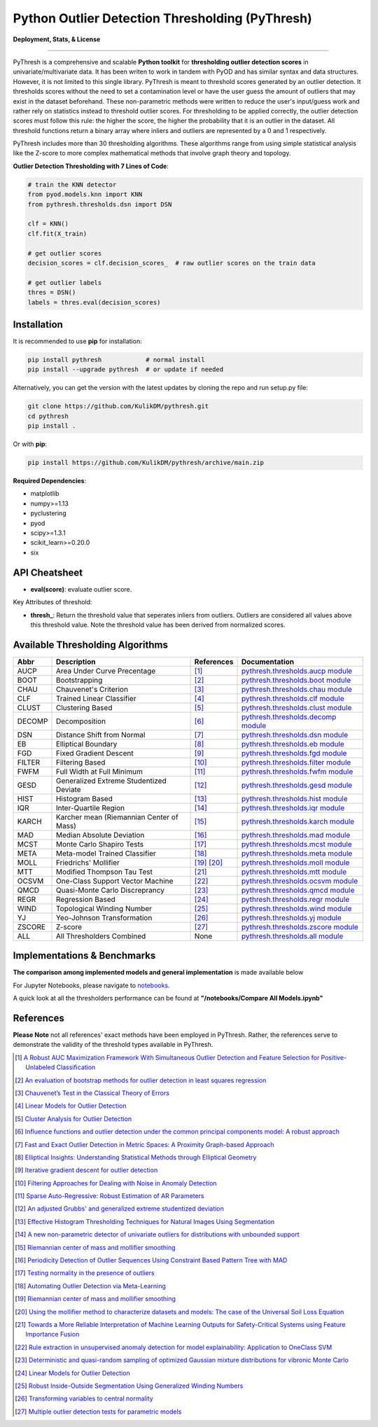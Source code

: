 Python Outlier Detection Thresholding (PyThresh)
================================================

**Deployment, Stats, & License**

.. image:: https://img.shields.io/pypi/v/pythresh.svg?color=brightgreen&logo=pypi&logoColor=white
   :target: https://pypi.org/project/pythresh/
   :alt: PyPI version

.. image:: https://readthedocs.org/projects/pythresh/badge/?version=latest
   :target: http://pythresh.readthedocs.io/?badge=latest
   :alt: Documentation status

.. image:: https://github.com/KulikDM/pythresh/actions/workflows/python-package.yml/badge.svg
   :target: https://github.com/KulikDM/pythresh/actions/workflows/python-package.yml
   :alt: testing

.. image:: https://codecov.io/gh/KulikDM/pythresh/branch/main/graph/badge.svg?token=8ZAPXTLW9Y 
   :target: https://codecov.io/gh/KulikDM/pythresh
   :alt: Codecov

.. image:: https://img.shields.io/github/stars/KulikDM/pythresh.svg?logo=github&logoColor=white
   :target: https://github.com/KulikDM/pythresh/stargazers
   :alt: GitHub stars

.. image:: https://pepy.tech/badge/pythresh?
   :target: https://pepy.tech/project/pythresh
   :alt: Downloads
   
.. image:: https://img.shields.io/pypi/pyversions/pythresh.svg?logo=python&logoColor=white
   :target: https://pypi.org/project/pythresh/
   :alt: Python versions
  
.. image:: https://img.shields.io/github/license/KulikDM/pythresh.svg
   :target: https://github.com/KulikDM/pythresh/blob/master/LICENSE
   :alt: License


-----

PyThresh is a comprehensive and scalable **Python toolkit** for **thresholding outlier detection scores** in univariate/multivariate data. It has been writen to work in tandem with PyOD and has similar syntax and data structures. However, it is not limited to this single library. PyThresh is meant to threshold scores generated by an outlier detection. It thresholds scores without the need to set a contamination level or have the user guess the amount of outliers that may exist in the dataset beforehand. These non-parametric methods were written to reduce the user's input/guess work and rather rely on statistics instead to threshold outlier scores. For thresholding to be applied correctly, the outlier detection scores must follow this rule: the higher the score, the higher the probability that it is an outlier in the dataset. All threshold functions return a binary array where inliers and outliers are represented by a 0 and 1 respectively. 

PyThresh includes more than 30 thresholding algorithms. These algorithms range from using simple statistical analysis like the Z-score to more complex mathematical methods that involve graph theory and topology. 


**Outlier Detection Thresholding with 7 Lines of Code**\ :


.. code-block:: python


    # train the KNN detector
    from pyod.models.knn import KNN
    from pythresh.thresholds.dsn import DSN
    
    clf = KNN()
    clf.fit(X_train)

    # get outlier scores
    decision_scores = clf.decision_scores_  # raw outlier scores on the train data
    
    # get outlier labels 
    thres = DSN()
    labels = thres.eval(decision_scores)
    

Installation
^^^^^^^^^^^^

It is recommended to use **pip** for installation:

.. code-block:: bash

   pip install pythresh            # normal install
   pip install --upgrade pythresh  # or update if needed

Alternatively, you can get the version with the latest updates by
cloning the repo and run setup.py file:

.. code-block:: bash

   git clone https://github.com/KulikDM/pythresh.git
   cd pythresh
   pip install .

Or with **pip**:

.. code-block:: bash

   pip install https://github.com/KulikDM/pythresh/archive/main.zip

**Required Dependencies**\ :


* matplotlib
* numpy>=1.13
* pyclustering
* pyod
* scipy>=1.3.1
* scikit_learn>=0.20.0
* six


API Cheatsheet
^^^^^^^^^^^^^^


* **eval(score)**\ : evaluate outlier score.

Key Attributes of threshold:


* **thresh_**\ : Return the threshold value that seperates inliers from outliers. Outliers are considered all values above this threshold value. Note the threshold value has been derived from normalized scores.

Available Thresholding Algorithms
^^^^^^^^^^^^^^^^^^^^^^^^^^^^^^^^^

=========== =========================================== ==================== ==============================================================================
Abbr        Description                                 References           Documentation   
=========== =========================================== ==================== ==============================================================================
AUCP        Area Under Curve Precentage                 [#aucp1]_            `pythresh.thresholds.aucp module <https://pythresh.readthedocs.io/en/latest/pythresh.thresholds.html#module-pythresh.thresholds.aucp>`_
BOOT        Bootstrapping                               [#boot1]_            `pythresh.thresholds.boot module <https://pythresh.readthedocs.io/en/latest/pythresh.thresholds.html#module-pythresh.thresholds.boot>`_
CHAU        Chauvenet's Criterion                       [#chau1]_            `pythresh.thresholds.chau module <https://pythresh.readthedocs.io/en/latest/pythresh.thresholds.html#module-pythresh.thresholds.chau>`_
CLF         Trained Linear Classifier                   [#clf1]_             `pythresh.thresholds.clf module <https://pythresh.readthedocs.io/en/latest/pythresh.thresholds.html#module-pythresh.thresholds.clf>`_
CLUST       Clustering Based                            [#clust1]_           `pythresh.thresholds.clust module <https://pythresh.readthedocs.io/en/latest/pythresh.thresholds.html#module-pythresh.thresholds.clust>`_
DECOMP      Decomposition                               [#decomp1]_          `pythresh.thresholds.decomp module <https://pythresh.readthedocs.io/en/latest/pythresh.thresholds.html#module-pythresh.thresholds.decomp>`_
DSN         Distance Shift from Normal                  [#dsn1]_             `pythresh.thresholds.dsn module <https://pythresh.readthedocs.io/en/latest/pythresh.thresholds.html#module-pythresh.thresholds.dsn>`_
EB          Elliptical Boundary                         [#eb1]_              `pythresh.thresholds.eb module <https://pythresh.readthedocs.io/en/latest/pythresh.thresholds.html#module-pythresh.thresholds.eb>`_
FGD         Fixed Gradient Descent                      [#fgd1]_             `pythresh.thresholds.fgd module <https://pythresh.readthedocs.io/en/latest/pythresh.thresholds.html#module-pythresh.thresholds.fgd>`_
FILTER      Filtering Based                             [#filter1]_          `pythresh.thresholds.filter module <https://pythresh.readthedocs.io/en/latest/pythresh.thresholds.html#module-pythresh.thresholds.filter>`_
FWFM        Full Width at Full Minimum                  [#fwfm1]_            `pythresh.thresholds.fwfm module <https://pythresh.readthedocs.io/en/latest/pythresh.thresholds.html#module-pythresh.thresholds.fwfm>`_
GESD        Generalized Extreme Studentized Deviate     [#gesd1]_            `pythresh.thresholds.gesd module <https://pythresh.readthedocs.io/en/latest/pythresh.thresholds.html#module-pythresh.thresholds.gesd>`_
HIST        Histogram Based                             [#hist1]_            `pythresh.thresholds.hist module <https://pythresh.readthedocs.io/en/latest/pythresh.thresholds.html#module-pythresh.thresholds.hist>`_
IQR         Inter-Quartile Region                       [#iqr1]_		        `pythresh.thresholds.iqr module <https://pythresh.readthedocs.io/en/latest/pythresh.thresholds.html#module-pythresh.thresholds.iqr>`_
KARCH       Karcher mean (Riemannian Center of Mass)    [#karch1]_           `pythresh.thresholds.karch module <https://pythresh.readthedocs.io/en/latest/pythresh.thresholds.html#module-pythresh.thresholds.karch>`_
MAD         Median Absolute Deviation                   [#mad1]_			     `pythresh.thresholds.mad module <https://pythresh.readthedocs.io/en/latest/pythresh.thresholds.html#module-pythresh.thresholds.mad>`_
MCST        Monte Carlo Shapiro Tests                   [#mcst1]_            `pythresh.thresholds.mcst module <https://pythresh.readthedocs.io/en/latest/pythresh.thresholds.html#module-pythresh.thresholds.mcst>`_
META        Meta-model Trained Classifier               [#meta1]_			     `pythresh.thresholds.meta module <https://pythresh.readthedocs.io/en/latest/pythresh.thresholds.html#module-pythresh.thresholds.meta>`_
MOLL        Friedrichs' Mollifier                       [#moll1]_ [#moll2]_  `pythresh.thresholds.moll module <https://pythresh.readthedocs.io/en/latest/pythresh.thresholds.html#module-pythresh.thresholds.moll>`_
MTT         Modified Thompson Tau Test                  [#mtt1]_			     `pythresh.thresholds.mtt module <https://pythresh.readthedocs.io/en/latest/pythresh.thresholds.html#module-pythresh.thresholds.mtt>`_
OCSVM       One-Class Support Vector Machine            [#ocsvm]_            `pythresh.thresholds.ocsvm module <https://pythresh.readthedocs.io/en/latest/pythresh.thresholds.html#pythresh-thresholds-ocsvm-module>`_
QMCD        Quasi-Monte Carlo Discreprancy              [#qmcd1]_		        `pythresh.thresholds.qmcd module <https://pythresh.readthedocs.io/en/latest/pythresh.thresholds.html#module-pythresh.thresholds.qmcd>`_
REGR        Regression Based                            [#regr1]_            `pythresh.thresholds.regr module <https://pythresh.readthedocs.io/en/latest/pythresh.thresholds.html#module-pythresh.thresholds.regr>`_
WIND        Topological Winding Number                  [#wind1]_            `pythresh.thresholds.wind module <https://pythresh.readthedocs.io/en/latest/pythresh.thresholds.html#module-pythresh.thresholds.wind>`_
YJ          Yeo-Johnson Transformation                  [#yj1]_			     `pythresh.thresholds.yj module <https://pythresh.readthedocs.io/en/latest/pythresh.thresholds.html#module-pythresh.thresholds.yj>`_
ZSCORE      Z-score                                     [#zscore1]_			  `pythresh.thresholds.zscore module <https://pythresh.readthedocs.io/en/latest/pythresh.thresholds.html#module-pythresh.thresholds.zscore>`_
ALL         All Thresholders Combined                   None                 `pythresh.thresholds.all module <https://pythresh.readthedocs.io/en/latest/pythresh.thresholds.html#module-pythresh.thresholds.all>`_
=========== =========================================== ==================== ==============================================================================

Implementations & Benchmarks
^^^^^^^^^^^^^^^^^^^^^^^^^^^^

**The comparison among implemented models and general implementation** is made available below

For Jupyter Notebooks, please navigate to `notebooks <https://github.com/KulikDM/pythresh/tree/main/notebooks>`_.

A quick look at all the thresholders performance can be found at **"/notebooks/Compare All Models.ipynb"**

.. image:: https://raw.githubusercontent.com/KulikDM/pythresh/main/imgs/All.png
   :target: https://raw.githubusercontent.com/KulikDM/pythresh/main/imgs/All.png
   :alt: Comparision_of_All
   
   
References
^^^^^^^^^^

**Please Note** not all references' exact methods have been employed in PyThresh. Rather, the references serve to demonstrate the validity of the threshold types available in PyThresh. 

.. [#aucp1] `A Robust AUC Maximization Framework With Simultaneous Outlier Detection and Feature Selection for Positive-Unlabeled Classification <https://arxiv.org/abs/1803.06604>`_

.. [#boot1] `An evaluation of bootstrap methods for outlier detection in least squares regression <https://www.researchgate.net/publication/24083638_An_evaluation_of_bootstrap_methods_for_outlier_detection_in_least_squares_regression>`_

.. [#chau1] `Chauvenet’s Test in the Classical Theory of Errors <https://epubs.siam.org/doi/10.1137/1119078>`_

.. [#clf1] `Linear Models for Outlier Detection <https://link.springer.com/chapter/10.1007/978-3-319-47578-3_3>`_

.. [#clust1] `Cluster Analysis for Outlier Detection <https://www.researchgate.net/publication/224990195_Cluster_Analysis_for_Outlier_Detection>`_

.. [#decomp1] `Influence functions and outlier detection under the common principal components model: A robust approach <https://www.researchgate.net/publication/5207186_Influence_functions_and_outlier_detection_under_the_common_principal_components_model_A_robust_approach>`_

.. [#dsn1] `Fast and Exact Outlier Detection in Metric Spaces: A Proximity Graph-based Approach <https://arxiv.org/abs/2110.08959>`_

.. [#eb1] `Elliptical Insights: Understanding Statistical Methods through Elliptical Geometry <https://arxiv.org/abs/1302.4881>`_

.. [#fgd1] `Iterative gradient descent for outlier detection <https://www.worldscientific.com/doi/10.1142/S0219691321500041>`_

.. [#filter1] `Filtering Approaches for Dealing with Noise in Anomaly Detection <https://ieeexplore.ieee.org/document/9029258/>`_

.. [#fwfm1] `Sparse Auto-Regressive: Robust Estimation of AR Parameters <https://arxiv.org/abs/1306.3317>`_

.. [#gesd1] `An adjusted Grubbs' and generalized extreme studentized deviation <https://www.degruyter.com/document/doi/10.1515/dema-2021-0041/html?lang=en>`_

.. [#hist1] `Effective Histogram Thresholding Techniques for Natural Images Using Segmentation <http://www.joig.net/uploadfile/2015/0116/20150116042320548.pdf>`_

.. [#iqr1] `A new non-parametric detector of univariate outliers for distributions with unbounded support <https://arxiv.org/abs/1509.02473>`_

.. [#karch1] `Riemannian center of mass and mollifier smoothing <https://www.jstor.org/stable/41059320>`_

.. [#mad1] `Periodicity Detection of Outlier Sequences Using Constraint Based Pattern Tree with MAD <https://arxiv.org/abs/1507.01685>`_

.. [#mcst1] `Testing normality in the presence of outliers <https://www.researchgate.net/publication/24065017_Testing_normality_in_the_presence_of_outliers>`_

.. [#meta1] `Automating Outlier Detection via Meta-Learning <https://arxiv.org/abs/2009.10606>`_

.. [#moll1] `Riemannian center of mass and mollifier smoothing <https://www.jstor.org/stable/41059320>`_

.. [#moll2] `Using the mollifier method to characterize datasets and models: The case of the Universal Soil Loss Equation <https://www.researchgate.net/publication/286670128_Using_the_mollifier_method_to_characterize_datasets_and_models_The_case_of_the_Universal_Soil_Loss_Equation>`_

.. [#mtt1] `Towards a More Reliable Interpretation of Machine Learning Outputs for Safety-Critical Systems using Feature Importance Fusion <https://arxiv.org/abs/2009.05501>`_

.. [#ocsvm] `Rule extraction in unsupervised anomaly detection for model explainability: Application to OneClass SVM <https://arxiv.org/abs/1911.09315>`_

.. [#qmcd1] `Deterministic and quasi-random sampling of optimized Gaussian mixture distributions for vibronic Monte Carlo <https://arxiv.org/abs/1912.11594>`_

.. [#regr1] `Linear Models for Outlier Detection <https://link.springer.com/chapter/10.1007/978-3-319-47578-3_3>`_

.. [#wind1] `Robust Inside-Outside Segmentation Using Generalized Winding Numbers <https://www.researchgate.net/publication/262165781_Robust_Inside-Outside_Segmentation_Using_Generalized_Winding_Numbers>`_

.. [#yj1] `Transforming variables to central normality <https://arxiv.org/abs/2005.07946>`_

.. [#zscore1] `Multiple outlier detection tests for parametric models <https://arxiv.org/abs/1910.10426>`_
